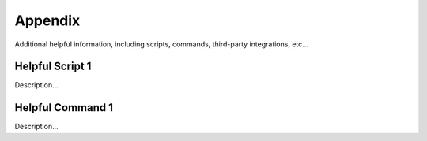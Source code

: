 ========
Appendix
========
Additional helpful information, including scripts, commands, third-party integrations, etc...

Helpful Script 1
----------------
Description...

Helpful Command 1
-----------------
Description...
